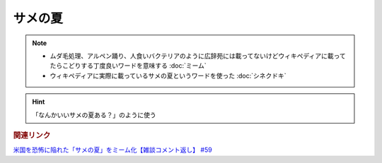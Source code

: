サメの夏
====================
.. note:: 
  * ムダ毛処理、アルペン踊り、人食いバクテリアのように広辞苑には載ってないけどウィキペディアに載ってたらこどりする丁度良いワードを意味する :doc:`ミーム`
  * ウィキペディアに実際に載っているサメの夏というワードを使った :doc:`シネクドキ` 
  

.. hint:: 
  「なんかいいサメの夏ある？」のように使う

.. rubric:: 関連リンク
`米国を恐怖に陥れた「サメの夏」をミーム化【雑談コメント返し】 #59`_

.. _米国を恐怖に陥れた「サメの夏」をミーム化【雑談コメント返し】 #59: https://www.youtube.com/watch?v=EtXBKIMqSUY


